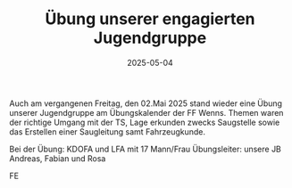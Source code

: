 #+TITLE: Übung unserer engagierten Jugendgruppe
#+DATE: 2025-05-04
#+FACEBOOK_URL: https://facebook.com/ffwenns/posts/1066412728854512

Auch am vergangenen Freitag, den 02.Mai 2025 stand wieder eine Übung unserer Jugendgruppe am Übungskalender der FF Wenns. Themen waren der richtige Umgang mit der TS, Lage erkunden zwecks Saugstelle sowie das Erstellen einer Saugleitung samt Fahrzeugkunde.

Bei der Übung:
KDOFA und LFA mit 17 Mann/Frau
Übungsleiter: unsere JB Andreas, Fabian und Rosa

FE

